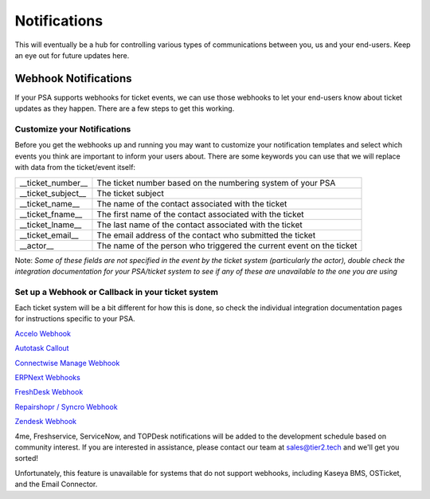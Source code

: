 Notifications
========================

This will eventually be a hub for controlling various types of communications between you, us and your end-users. Keep an eye out for future updates here.

.. raw:: html

    <!--<div style="position: relative; padding-bottom: 5%; height: 0; overflow: hidden; max-width: 100%; height: auto;">
        <iframe width="560" height="315" src="https://www.youtube.com/embed/PYqzBX2YuzQ" frameborder="0" allow="accelerometer; autoplay; encrypted-media; gyroscope; picture-in-picture" allowfullscreen></iframe>
    </div>-->


Webhook Notifications
----------------------------------

If your PSA supports webhooks for ticket events, we can use those webhooks to let your end-users know about ticket updates as they happen. There are a few steps to get this working.


Customize your Notifications
^^^^^^^^^^^^^^^^^^^^^^^^^^^^^^^^^^^^^^^^^^^^^^

Before you get the webhooks up and running you may want to customize your notification templates and select which events you think are important to inform your users about. There are some keywords you can use that we will replace with data from the ticket/event itself:

+--------------------+------------------------------------------------------------------------------------------------------+
| __ticket_number__  | The ticket number based on the numbering system of your PSA                                          |
+--------------------+------------------------------------------------------------------------------------------------------+
| __ticket_subject__ | The ticket subject                                                                                   | 
+--------------------+------------------------------------------------------------------------------------------------------+
| __ticket_name__    | The name of the contact associated with the ticket                                                   |
+--------------------+------------------------------------------------------------------------------------------------------+
| __ticket_fname__   | The first name of the contact associated with the ticket                                             |
+--------------------+------------------------------------------------------------------------------------------------------+
| __ticket_lname__   | The last name of the contact associated with the ticket                                              |
+--------------------+------------------------------------------------------------------------------------------------------+
| __ticket_email__   | The email address of the contact who submitted the ticket                                            |
+--------------------+------------------------------------------------------------------------------------------------------+
| __actor__          | The name of the person who triggered the current event on the ticket                                 |
+--------------------+------------------------------------------------------------------------------------------------------+
	

Note: *Some of these fields are not specified in the event by the ticket system (particularly the actor), double check the integration documentation for your PSA/ticket system to see if any of these are unavailable to the one you are using*

Set up a Webhook or Callback in your ticket system
^^^^^^^^^^^^^^^^^^^^^^^^^^^^^^^^^^^^^^^^^^^^^^^^^^^^^^^^^^^^^

Each ticket system will be a bit different for how this is done, so check the individual integration documentation pages for instructions specific to your PSA. 
 
`Accelo Webhook <https://docs.tier2tickets.com/content/integration/accelo/#webhook-walkthrough-notifications>`_

`Autotask Callout <https://docs.tier2tickets.com/content/integration/autotask/#setting-up-webhooks>`_

`Connectwise Manage Webhook <https://docs.tier2tickets.com/content/integration/connectwise/#setting-up-a-callback-webhook>`_

`ERPNext Webhooks <https://docs.tier2tickets.com/content/integration/erpnext/#webhook-walkthrough>`_

`FreshDesk Webhook <https://docs.tier2tickets.com/content/integration/freshdesk/#webhook-walkthrough>`_
  
`Repairshopr / Syncro Webhook <https://docs.tier2tickets.com/content/integration/repairshopr/#set-up-a-webhook>`_

`Zendesk Webhook <https://docs.tier2tickets.com/content/integration/zendesk/#webhook-walkthrough>`_

4me, Freshservice, ServiceNow, and TOPDesk notifications will be added to the development schedule based on community interest. If you are interested in assistance, please contact our team at sales@tier2.tech and we'll get you sorted!

Unfortunately, this feature is unavailable for systems that do not support webhooks, including Kaseya BMS, OSTicket, and the Email Connector. 














